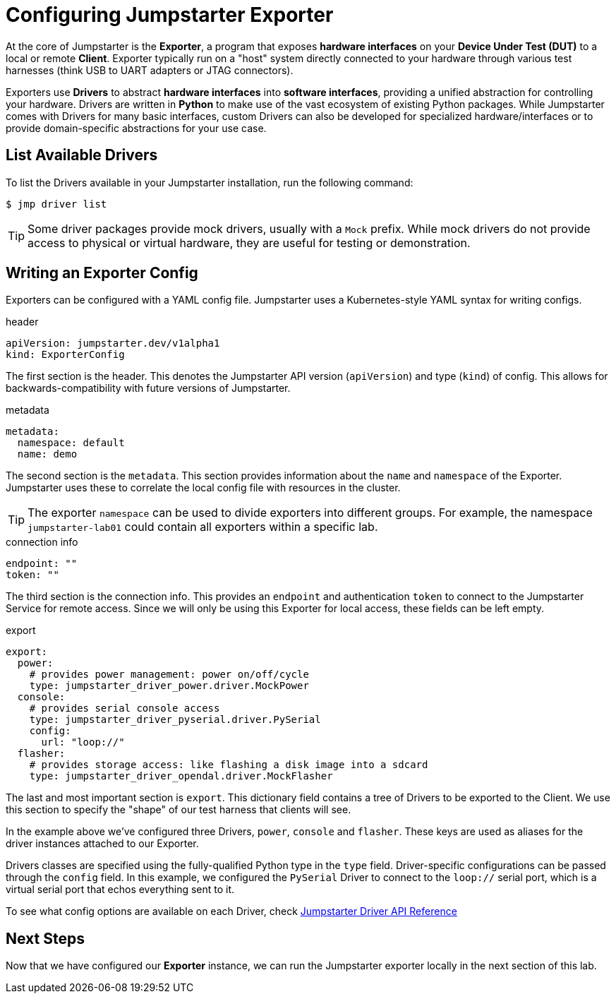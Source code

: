 = Configuring Jumpstarter Exporter

At the core of Jumpstarter is the *Exporter*, a program that exposes *hardware interfaces* on your *Device Under Test (DUT)* to a local or remote *Client*. Exporter typically run on a "host" system directly connected to your hardware through various test harnesses (think USB to UART adapters or JTAG connectors).

Exporters use *Drivers* to abstract *hardware interfaces* into *software interfaces*, providing a unified abstraction for controlling your hardware. Drivers are written in *Python* to make use of the vast ecosystem of existing Python packages. While Jumpstarter comes with Drivers for many basic interfaces, custom Drivers can also be developed for specialized hardware/interfaces or to provide domain-specific abstractions for your use case.

== List Available Drivers
To list the Drivers available in your Jumpstarter installation, run the following command:

[,console]
----
$ jmp driver list
----

[TIP]
====
Some driver packages provide mock drivers, usually with a `Mock` prefix. While mock drivers do not provide access to physical or virtual hardware, they are useful for testing or demonstration.
====

== Writing an Exporter Config

Exporters can be configured with a YAML config file. Jumpstarter uses a Kubernetes-style YAML syntax for writing configs.

.header
[source,yaml]
----
apiVersion: jumpstarter.dev/v1alpha1
kind: ExporterConfig
----

The first section is the header. This denotes the Jumpstarter API version (`apiVersion`) and type (`kind`) of config. This allows for backwards-compatibility with future versions of Jumpstarter.

.metadata
[source,yaml]
----
metadata:
  namespace: default
  name: demo
----

The second section is the `metadata`. This section provides information about the `name` and `namespace` of the Exporter. Jumpstarter uses these to correlate the local config file with resources in the cluster.

[TIP]
====
The exporter `namespace` can be used to divide exporters into different groups. For example, the namespace `jumpstarter-lab01` could contain all exporters within a specific lab.
====

.connection info
[source,yaml]
----
endpoint: ""
token: ""
----

The third section is the connection info. This provides an `endpoint` and authentication `token` to connect to the Jumpstarter Service for remote access. Since we will only be using this Exporter for local access, these fields can be left empty.

.export
[source,yaml]
----
export:
  power:
    # provides power management: power on/off/cycle
    type: jumpstarter_driver_power.driver.MockPower
  console:
    # provides serial console access
    type: jumpstarter_driver_pyserial.driver.PySerial
    config:
      url: "loop://"
  flasher:
    # provides storage access: like flashing a disk image into a sdcard
    type: jumpstarter_driver_opendal.driver.MockFlasher
----

The last and most important section is `export`. This dictionary field contains a tree of Drivers to be exported to the Client. We use this section to specify the "shape" of our test harness that clients will see.

In the example above we've configured three Drivers, `power`, `console` and `flasher`. These keys are used as aliases for the driver instances attached to our Exporter.

Drivers classes are specified using the fully-qualified Python type in the `type` field. Driver-specific configurations can be passed through the `config` field. In this example, we configured the `PySerial` Driver to connect to the `loop://` serial port, which is a virtual serial port that echos everything sent to it.

To see what config options are available on each Driver, check https://docs.jumpstarter.dev/main/api-reference/drivers/index.html[Jumpstarter Driver API Reference]

== Next Steps

Now that we have configured our **Exporter** instance, we can run the Jumpstarter exporter locally in the next section of this lab.